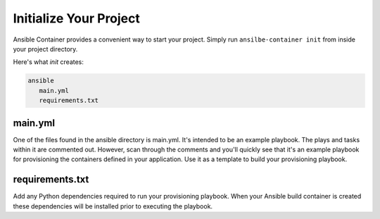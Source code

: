 Initialize Your Project
=======================

Ansible Container provides a convenient way to start your project. Simply run ``ansilbe-container init`` from inside
your project directory.

Here's what *init* creates:

.. code-block:: bash

    ansible
       main.yml
       requirements.txt


main.yml
````````
One of the files found in the ansible directory is main.yml. It's intended to be an example playbook. The plays and
tasks within it are commented out. However, scan through the comments and you'll quickly see that it's an example
playbook for provisioning the containers defined in your application. Use it as a template to build your provisioning
playbook.

requirements.txt
````````````````
Add any Python dependencies required to run your provisioning playbook. When your Ansible build container is created
these dependencies will be installed prior to executing the playbook.








